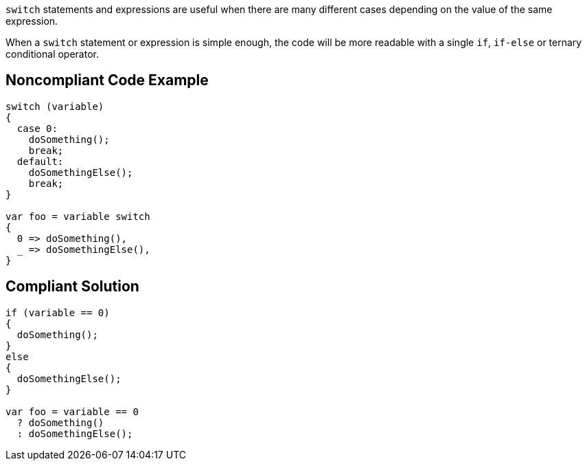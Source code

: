 ``++switch++`` statements and expressions are useful when there are many different cases depending on the value of the same expression.


When a ``++switch++`` statement or expression is simple enough, the code will be more readable with a single ``++if++``, ``++if-else++`` or ternary conditional operator.

== Noncompliant Code Example

----
switch (variable)
{
  case 0:
    doSomething();
    break;
  default:
    doSomethingElse();
    break;
}

var foo = variable switch
{
  0 => doSomething(),
  _ => doSomethingElse(),
}

----

== Compliant Solution

----
if (variable == 0)
{
  doSomething();
}
else
{
  doSomethingElse();
}

var foo = variable == 0
  ? doSomething() 
  : doSomethingElse();
----
